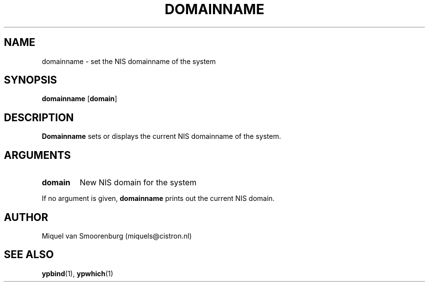 .TH DOMAINNAME 1 "Jul 19, 1997" "" "Linux User's Manual"
.SH NAME
domainname \- set the NIS domainname of the system
.SH SYNOPSIS
.B domainname
.RB [ domain ]
.SH DESCRIPTION
.B Domainname
sets or displays the current NIS domainname of the system.
.SH ARGUMENTS
.IP \fBdomain\fP
New NIS domain for the system
.PP
If no argument is given, \fBdomainname\fP prints out the current
NIS domain.
.SH AUTHOR
Miquel van Smoorenburg (miquels@cistron.nl)
.SH "SEE ALSO"
.BR ypbind (1),
.BR ypwhich (1)
